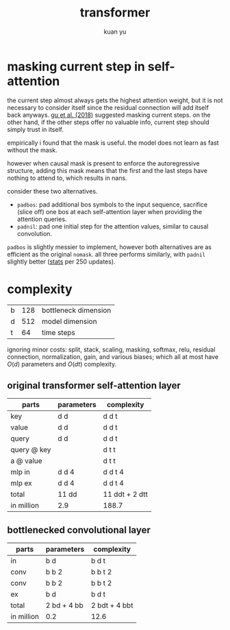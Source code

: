 #+TITLE: transformer
#+AUTHOR: kuan yu

* masking current step in self-attention

the current step almost always gets the highest attention weight,
but it is not necessary to consider itself since the residual connection will add itself back anyways.
[[https://arxiv.org/abs/1711.02281][gu et al. (2018)]] suggested masking current steps.
on the other hand, if the other steps offer no valuable info, current step should simply trust in itself.

empirically i found that the mask is useful.
the model does not learn as fast without the mask.

however when causal mask is present to enforce the autoregressive structure,
adding this mask means that the first and the last steps have nothing to attend to,
which results in nans.

consider these two alternatives.
- =padbos=: pad additional bos symbols to the input sequence,
  sacrifice (slice off) one bos at each self-attention layer when providing the attention queries.
- =padnil=: pad one initial step for the attention values, similar to causal convolution.

=padbos= is slightly messier to implement, however both alternatives are as efficient as the original =nomask=.
all three performs similarly, with =padnil= slightly better ([[https://github.com/ysmiraak/eti/tree/master/docs/stats/decoder-current-step-mask.acc.csv][stats]] per 250 updates).

* complexity

| b | 128 | bottleneck dimension |
| d | 512 | model dimension      |
| t |  64 | time steps           |

ignoring minor costs:
split, stack, scaling, masking, softmax, relu, residual connection, normalization, gain, and various biases;
which all at most have \(O(d)\) parameters and \(O(dt)\) complexity.

** original transformer self-attention layer

| parts       | parameters | complexity     |
|-------------+------------+----------------|
| key         | d d        | d d t          |
| value       | d d        | d d t          |
| query       | d d        | d d t          |
| query @ key |            | d t t          |
| a @ value   |            | d t t          |
| mlp in      | d d 4      | d d t 4        |
| mlp ex      | d d 4      | d d t 4        |
|-------------+------------+----------------|
| total       | 11 dd      | 11 ddt + 2 dtt |
| in million  | 2.9        | 188.7          |

** bottlenecked convolutional layer

| parts      | parameters  | complexity    |
|------------+-------------+---------------|
| in         | b d         | b d t         |
| conv       | b b 2       | b b t 2       |
| conv       | b b 2       | b b t 2       |
| ex         | b d         | b d t         |
|------------+-------------+---------------|
| total      | 2 bd + 4 bb | 2 bdt + 4 bbt |
| in million | 0.2         | 12.6          |
